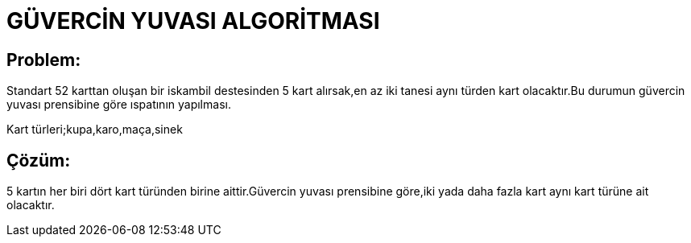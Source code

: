 = GÜVERCİN YUVASI ALGORİTMASI 

== Problem:

Standart 52 karttan oluşan bir iskambil destesinden 5 kart alırsak,en az iki tanesi aynı türden kart olacaktır.Bu durumun güvercin yuvası prensibine göre ıspatının yapılması.

Kart türleri;kupa,karo,maça,sinek

== Çözüm:

5 kartın her biri dört kart türünden birine aittir.Güvercin yuvası prensibine göre,iki yada daha fazla kart aynı kart türüne ait olacaktır.


